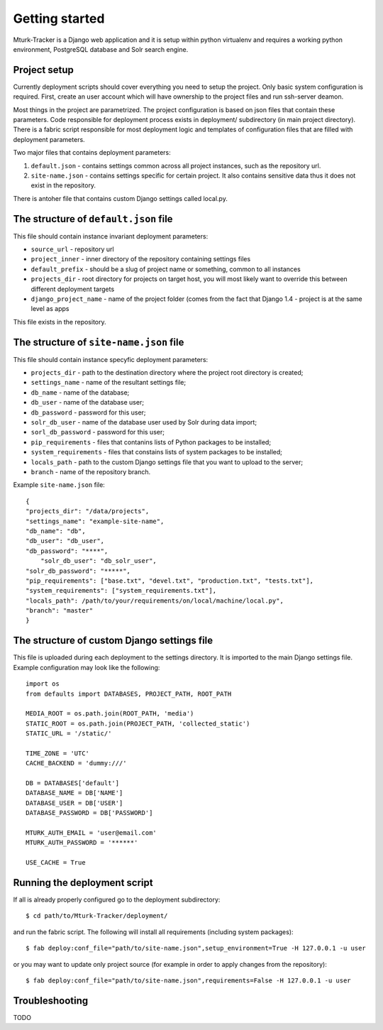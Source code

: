 Getting started
===============

Mturk-Tracker is a Django web application and it is setup within python
virtualenv and requires a working python environment, PostgreSQL database and
Solr search engine.

Project setup
-------------

Currently deployment scripts should cover everything you need to setup the project.
Only basic system configuration is required. First, create an user account which will 
have ownership to the project files and run ssh-server deamon.

Most things in the project are parametrized. The project configuration is based on json
files that contain these parameters. Code responsible for deployment process exists in
deployment/ subdirectory (in main project directory). There is a fabric script responsible
for most deployment logic and templates of configuration files that are filled with
deployment parameters. 

Two major files that contains deployment parameters: 

#. ``default.json`` - contains settings common across all project instances, such as the repository url.
#. ``site-name.json`` - contains settings specific for certain project. It also contains sensitive data thus it does not exist in the repository.

There is antoher file that contains custom Django settings called local.py.

The structure of ``default.json`` file
--------------------------------------

This file should contain instance invariant deployment parameters:

* ``source_url`` - repository url
* ``project_inner`` - inner directory of the repository containing settings files
* ``default_prefix`` - should be a slug of project name or something, common to all instances
* ``projects_dir`` - root directory for projects on target host, you will most likely want to override this between different deployment targets
* ``django_project_name`` - name of the project folder (comes from the fact that Django 1.4 - project is at the same level as apps

This file exists in the repository.

The structure of ``site-name.json`` file
----------------------------------------

This file should contain instance specyfic deployment parameters:

* ``projects_dir`` - path to the destination directory where the project root directory is created;
* ``settings_name`` - name of the resultant settings file;
* ``db_name`` - name of the database;
* ``db_user`` - name of the database user;
* ``db_password`` - password for this user;
* ``solr_db_user`` - name of the database user used by Solr during data import;
* ``sorl_db_password`` - password for this user;
* ``pip_requirements`` - files that contanins lists of Python packages to be installed;
* ``system_requirements`` - files that constains lists of system packages to be installed;
* ``locals_path`` - path to the custom Django settings file that you want to upload to the server;
* ``branch`` - name of the repository branch.

Example ``site-name.json`` file:

::

	{
    	"projects_dir": "/data/projects",
    	"settings_name": "example-site-name",
    	"db_name": "db",
    	"db_user": "db_user",
    	"db_password": "****",
	    "solr_db_user": "db_solr_user",
    	"solr_db_password": "*****",
    	"pip_requirements": ["base.txt", "devel.txt", "production.txt", "tests.txt"],
    	"system_requirements": ["system_requirements.txt"],
    	"locals_path": /path/to/your/requirements/on/local/machine/local.py",
    	"branch": "master"
	}

The structure of custom Django settings file
--------------------------------------------

This file is uploaded during each deployment to the settings directory. It is imported to the main Django settings file.
Example configuration may look like the following:

::

	import os
	from defaults import DATABASES, PROJECT_PATH, ROOT_PATH

	MEDIA_ROOT = os.path.join(ROOT_PATH, 'media')
	STATIC_ROOT = os.path.join(PROJECT_PATH, 'collected_static')
	STATIC_URL = '/static/'

	TIME_ZONE = 'UTC'
	CACHE_BACKEND = 'dummy:///'

	DB = DATABASES['default']
	DATABASE_NAME = DB['NAME']
	DATABASE_USER = DB['USER']
	DATABASE_PASSWORD = DB['PASSWORD']

	MTURK_AUTH_EMAIL = 'user@email.com'
	MTURK_AUTH_PASSWORD = '******'

	USE_CACHE = True

Running the deployment script
-----------------------------

If all is already properly configured go to the deployment subdirectory:

::

	$ cd path/to/Mturk-Tracker/deployment/

and run the fabric script. The following will install all requirements (including system packages):

::

	$ fab deploy:conf_file="path/to/site-name.json",setup_environment=True -H 127.0.0.1 -u user

or you may want to update only project source (for example in order to apply changes from the repository):

::

	$ fab deploy:conf_file="path/to/site-name.json",requirements=False -H 127.0.0.1 -u user

Troubleshooting
---------------

TODO
